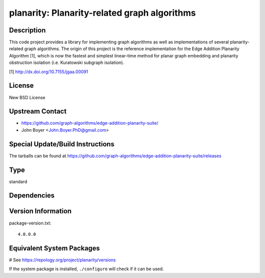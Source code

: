 .. _spkg_planarity:

planarity: Planarity-related graph algorithms
=============================================

Description
-----------

This code project provides a library for implementing graph algorithms
as well as implementations of several planarity-related graph
algorithms. The origin of this project is the reference implementation
for the Edge Addition Planarity Algorithm [1], which is now the fastest
and simplest linear-time method for planar graph embedding and planarity
obstruction isolation (i.e. Kuratowski subgraph isolation).

[1] http://dx.doi.org/10.7155/jgaa.00091

License
-------

New BSD License


Upstream Contact
----------------

-  https://github.com/graph-algorithms/edge-addition-planarity-suite/

-  John Boyer <John.Boyer.PhD@gmail.com>

Special Update/Build Instructions
---------------------------------

The tarballs can be found at
https://github.com/graph-algorithms/edge-addition-planarity-suite/releases


Type
----

standard


Dependencies
------------



Version Information
-------------------

package-version.txt::

    4.0.0.0

Equivalent System Packages
--------------------------

.. tab:: Arch Linux:

   .. CODE-BLOCK:: bash

       $ sudo pacman -S planarity

.. tab:: conda-forge:

   .. CODE-BLOCK:: bash

       $ conda install planarity

.. tab:: Debian/Ubuntu:

   .. CODE-BLOCK:: bash

       $ sudo apt-get install libplanarity-dev planarity

.. tab:: Fedora/Redhat/CentOS:

   .. CODE-BLOCK:: bash

       $ sudo dnf install planarity planarity-devel

.. tab:: FreeBSD:

   .. CODE-BLOCK:: bash

       $ sudo pkg install math/planarity

.. tab:: Gentoo Linux:

   .. CODE-BLOCK:: bash

       $ sudo emerge sci-mathematics/planarity

.. tab:: Nixpkgs:

   .. CODE-BLOCK:: bash

       $ nix-env -f \'\<nixpkgs\>\' --install --attr planarity

.. tab:: openSUSE:

   .. CODE-BLOCK:: bash

       $ sudo zypper install edge-addition-planarity-suite edge-addition-planarity-suite-devel

.. tab:: Void Linux:

   .. CODE-BLOCK:: bash

       $ sudo xbps-install planarity-devel

# See https://repology.org/project/planarity/versions

If the system package is installed, ``./configure`` will check if it can be used.
